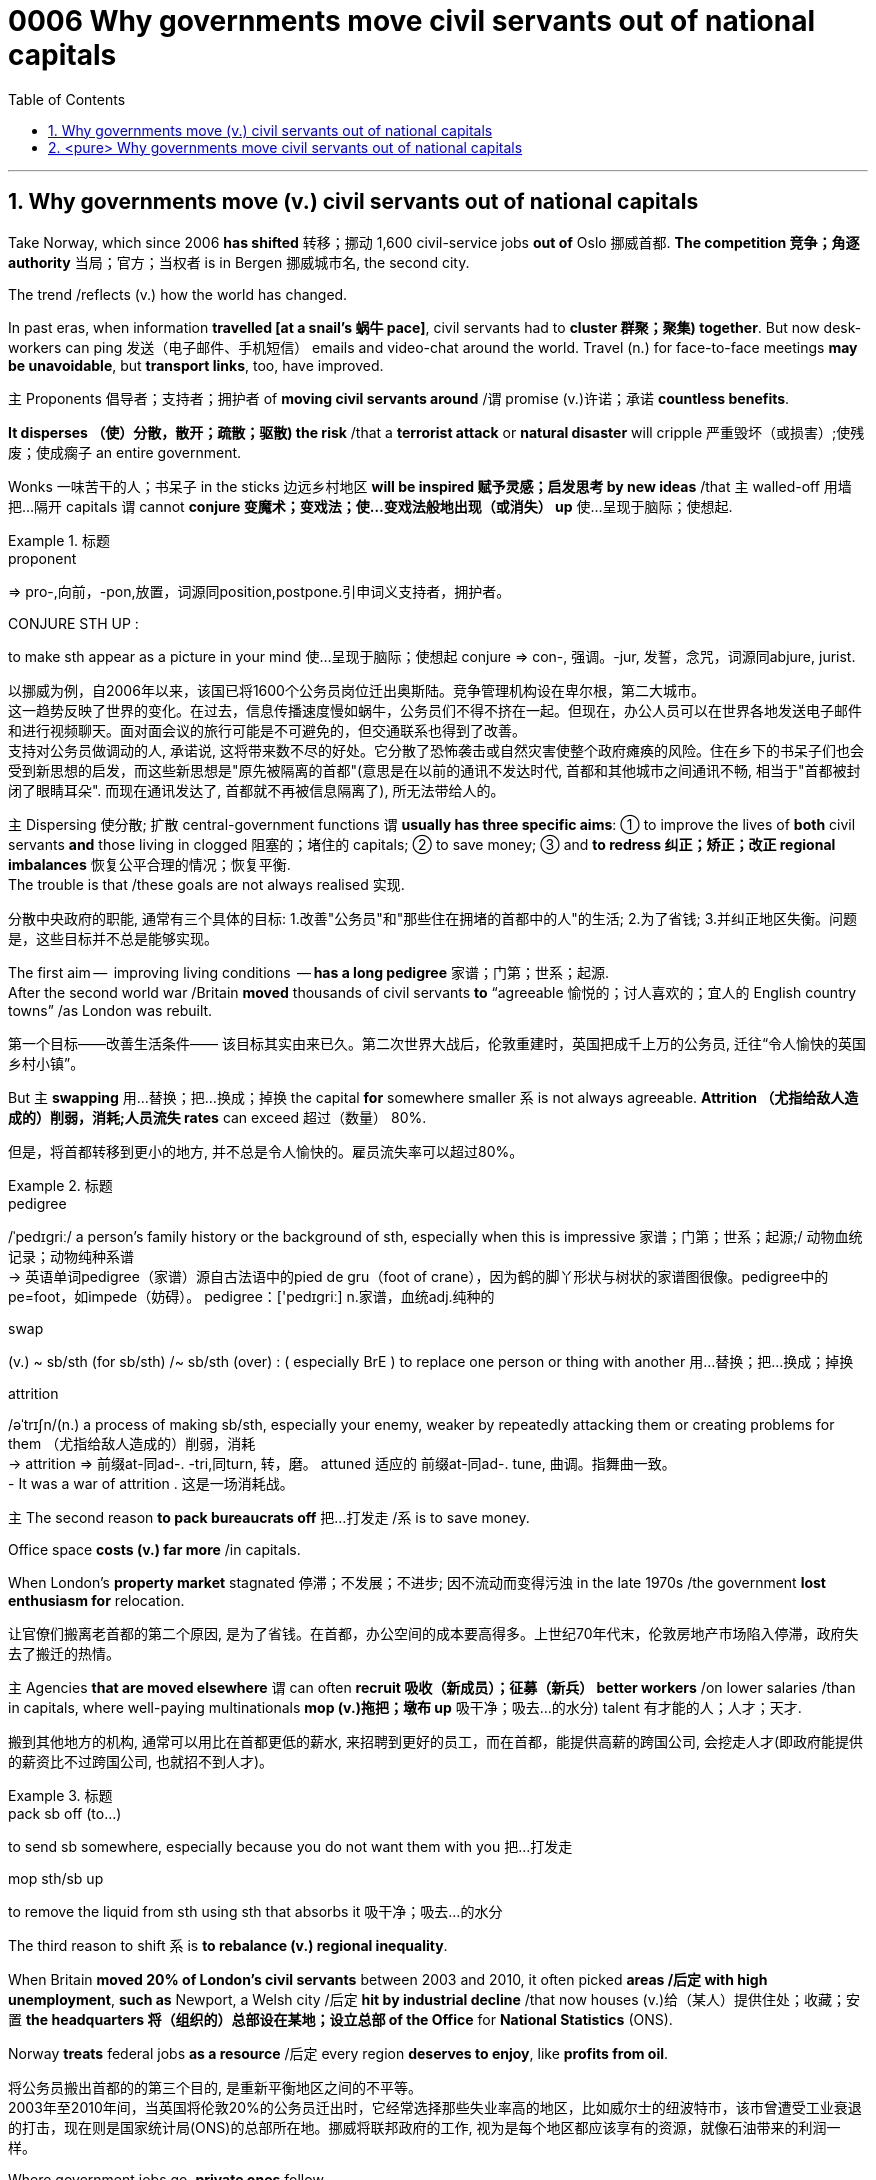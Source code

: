 

= 0006 Why governments move civil servants out of national capitals
:toc: left
:toclevels: 3
:sectnums:
:stylesheet: myAdocCss.css


'''


== Why governments move (v.) civil servants out of national capitals

Take Norway, which since 2006 *has shifted* 转移；挪动 1,600 civil-service jobs *out of* Oslo 挪威首都. **The competition 竞争；角逐 authority** 当局；官方；当权者 is in Bergen 挪威城市名, the second city.

The trend /reflects (v.) how the world has changed.

In past eras, when information *travelled [at a snail’s 蜗牛 pace]*, civil servants had to *cluster 群聚；聚集) together*. But now desk-workers can ping  发送（电子邮件、手机短信） emails and video-chat around the world. Travel (n.) for face-to-face meetings *may be unavoidable*, but *transport links*, too, have improved.

主 Proponents 倡导者；支持者；拥护者 of *moving civil servants around* /谓 promise (v.)许诺；承诺 *countless benefits*.

*It disperses （使）分散，散开；疏散；驱散) the risk* /that a *terrorist attack* or *natural disaster* will cripple 严重毁坏（或损害）;使残废；使成瘸子 an entire government.

Wonks 一味苦干的人；书呆子 in the sticks 边远乡村地区 *will be inspired  赋予灵感；启发思考 by new ideas* /that `主` walled-off  用墙把…隔开 capitals `谓` cannot *conjure  变魔术；变戏法；使…变戏法般地出现（或消失） up* 使…呈现于脑际；使想起.



[.my1]
.标题
====
.proponent
⇒ pro-,向前，-pon,放置，词源同position,postpone.引申词义支持者，拥护者。

.CONJURE STH UP :
to make sth appear as a picture in your mind 使…呈现于脑际；使想起
conjure ⇒ con-, 强调。-jur, 发誓，念咒，词源同abjure, jurist.

[.my2]
以挪威为例，自2006年以来，该国已将1600个公务员岗位迁出奥斯陆。竞争管理机构设在卑尔根，第二大城市。 +
这一趋势反映了世界的变化。在过去，信息传播速度慢如蜗牛，公务员们不得不挤在一起。但现在，办公人员可以在世界各地发送电子邮件和进行视频聊天。面对面会议的旅行可能是不可避免的，但交通联系也得到了改善。 +
支持对公务员做调动的人, 承诺说, 这将带来数不尽的好处。它分散了恐怖袭击或自然灾害使整个政府瘫痪的风险。住在乡下的书呆子们也会受到新思想的启发，而这些新思想是"原先被隔离的首都"(意思是在以前的通讯不发达时代, 首都和其他城市之间通讯不畅, 相当于"首都被封闭了眼睛耳朵". 而现在通讯发达了, 首都就不再被信息隔离了), 所无法带给人的。
====



主 Dispersing 使分散; 扩散 central-government functions 谓 *usually has three specific aims*: ① to improve the lives of *both* civil servants *and* those living in clogged 阻塞的；堵住的 capitals; ② to save money;  ③ and *to redress 纠正；矫正；改正 regional imbalances*  恢复公平合理的情况；恢复平衡.  +
The trouble is that /these goals are not always realised 实现.

[.my2]
分散中央政府的职能, 通常有三个具体的目标: 1.改善"公务员"和"那些住在拥堵的首都中的人"的生活; 2.为了省钱; 3.并纠正地区失衡。问题是，这些目标并不总是能够实现。

The first aim —  improving living conditions  — *has a long pedigree* 家谱；门第；世系；起源.  +
After the second world war /Britain *moved* thousands of civil servants *to* “agreeable  愉悦的；讨人喜欢的；宜人的 English country towns” /as London was rebuilt.

[.my2]
第一个目标——改善生活条件—— 该目标其实由来已久。第二次世界大战后，伦敦重建时，英国把成千上万的公务员, 迁往“令人愉快的英国乡村小镇”。

But 主 *swapping*  用…替换；把…换成；掉换 the capital *for* somewhere smaller 系 is not always agreeable. *Attrition （尤指给敌人造成的）削弱，消耗;人员流失 rates* can exceed 超过（数量） 80%.

[.my2]
但是，将首都转移到更小的地方, 并不总是令人愉快的。雇员流失率可以超过80%。

[.my1]
.标题
====
.pedigree
/ˈpedɪɡriː/ a person’s family history or the background of sth, especially when this is impressive 家谱；门第；世系；起源;/ 动物血统记录；动物纯种系谱 +
-> 英语单词pedigree（家谱）源自古法语中的pied de gru（foot of crane），因为鹤的脚丫形状与树状的家谱图很像。pedigree中的pe=foot，如impede（妨碍）。 pedigree：['pedɪgriː] n.家谱，血统adj.纯种的


.swap
(v.) ~ sb/sth (for sb/sth) /~ sb/sth (over) : ( especially BrE ) to replace one person or thing with another 用…替换；把…换成；掉换

.attrition
/əˈtrɪʃn/(n.)  a process of making sb/sth, especially your enemy, weaker by repeatedly attacking them or creating problems for them （尤指给敌人造成的）削弱，消耗 +
-> attrition ⇒ 前缀at-同ad-. -tri,同turn, 转，磨。 attuned 适应的 前缀at-同ad-. tune, 曲调。指舞曲一致。 +
- It was a war of attrition . 这是一场消耗战。
====



主 The second reason *to pack bureaucrats off* 把…打发走 /系 is to save money.

Office space *costs (v.) far more* /in capitals.

When London’s *property market* stagnated 停滞；不发展；不进步; 因不流动而变得污浊 in the late 1970s /the government *lost enthusiasm for* relocation.

[.my2]
让官僚们搬离老首都的第二个原因, 是为了省钱。在首都，办公空间的成本要高得多。上世纪70年代末，伦敦房地产市场陷入停滞，政府失去了搬迁的热情。

主 Agencies *that are moved elsewhere* 谓 can often *recruit 吸收（新成员）；征募（新兵） better workers* /on lower salaries /than in capitals, where well-paying multinationals *mop (v.)拖把；墩布 up*  吸干净；吸去…的水分) talent 有才能的人；人才；天才.

[.my2]
搬到其他地方的机构, 通常可以用比在首都更低的薪水, 来招聘到更好的员工，而在首都，能提供高薪的跨国公司, 会挖走人才(即政府能提供的薪资比不过跨国公司, 也就招不到人才)。

[.my1]
.标题
====
.pack sb off (to…​)
to send sb somewhere, especially because you do not want them with you 把…打发走

.mop sth/sb up
to remove the liquid from sth using sth that absorbs it 吸干净；吸去…的水分
====



The third reason to shift 系 is *to rebalance (v.) regional inequality*.

When Britain *moved 20% of London’s civil servants* between 2003 and 2010, it often picked *areas /后定 with high unemployment*, *such as* Newport, a Welsh city /后定 *hit by industrial decline* /that now houses (v.)给（某人）提供住处；收藏；安置 *the headquarters 将（组织的）总部设在某地；设立总部 of the Office* for *National Statistics* (ONS).

Norway *treats* federal jobs *as a resource* /后定 every region *deserves to enjoy*, like *profits from oil*.

[.my2]
将公务员搬出首都的的第三个目的, 是重新平衡地区之间的不平等。 +
2003年至2010年间，当英国将伦敦20%的公务员迁出时，它经常选择那些失业率高的地区，比如威尔士的纽波特市，该市曾遭受工业衰退的打击，现在则是国家统计局(ONS)的总部所在地。挪威将联邦政府的工作, 视为是每个地区都应该享有的资源，就像石油带来的利润一样。





Where government jobs go, *private ones* follow.

[.my2]
哪里有政府的工作，哪里就有私人的工作随之而来。

主 *A study* of Berlin /after Germany’s federal workforce  全体员工 was moved from Bonn in 1999 /谓 *found that* /the arrival of 100 government jobs in an area /helped create 55 private-sector  (经济的) 私营部分 jobs.

[.my2]
1999年, 德国联邦员工们从波恩转移到柏林后，一项对柏林的研究就发现，一个地区100个政府工作岗位的到来, 会帮助私营部门创造出55个工作岗位。

主 A review  评审，审查，检查，检讨（以进行必要的修改） of Britain’s relocations 重新安置 in the 2000s /谓 found the same ratio 比率；比例.

[.my2]
一项对21世纪头10年英国迁徙情况的回顾，也发现了同样的比例。

`主` The jobs (created) `谓` tend to be in services, often the law or consultancy 咨询公司.

[.my2]
创造的就业机会往往在服务业，通常是法律或咨询行业。



The dilemma （进退两难的）窘境，困境 is obvious.

主 Pick small, poor towns, and areas of high unemployment 谓 get new jobs, but it is hard /to attract *the most qualified workers*;  +
主 *opt for* 选择；挑选 ① larger cities 后定 with infrastructure and better-qualified residents, ② and （表示结果）结果是；那么；就 the country’s *most deprived  贫穷的；贫困的；穷苦的 areas* /谓 see little benefit.


[.my1]
.标题
====
.opt (for/against sth) :
to choose to take or not to take a particular course of action 选择；挑选


.deprive
⇒ de-, 夺去，损毁。-priv, 自己的，私人的，词源同private, property.

.and
as a result （表示结果）结果是；那么；就

[.my2]
这种两难境地是显而易见的。选择小的，贫穷的城镇，和高失业率的地区, 作为搬迁目的地, 能够为这些地方创造出新的工作岗位，但是却很难吸引最合格的员工; 而选择那些有基础设施和更合格居民的大城市为政府搬迁地，则会使国家中最贫困的地区几乎看不到什么受益。
====



'''

== <pure> Why governments move civil servants out of national capitals



Take Norway, which since 2006 has shifted 1,600 civil-service jobs out of Oslo. The competition authority is in Bergen, the second city.

The trend reflects how the world has changed. In past eras, when information travelled at a snail’s pace, civil servants had to cluster together. But now desk-workers can ping emails and video-chat around the world. Travel for face-to-face meetings may be unavoidable, but transport links, too, have improved.

主 Proponents of moving civil servants around  promise countless benefits. It disperses the risk that a terrorist attack or natural disaster will cripple an entire government. Wonks in the sticks will be inspired by new ideas that walled-off capitals cannot conjure up.

Dispersing central-government functions  usually has three specific aims: to improve the lives of both civil servants and those living in clogged capitals; to save money; and to redress regional imbalances. The trouble is that these goals are not always realised.

The first aim — improving living conditions — has a long pedigree. [After the second world war] Britain moved thousands of civil servants to “agreeable English country towns” [as London was rebuilt]. But swapping the capital for somewhere smaller is not always agreeable. Attrition rates can exceed 80%.


主 The second reason to pack bureaucrats off  is to save money. Office space costs far more in capitals. [When London’s property market stagnated in the late 1970s] the government lost enthusiasm for relocation.  Agencies that are moved elsewhere can often recruit better workers on lower salaries than in capitals, where well-paying multinationals mop up talent.

Balancing act

The third reason to shift is to rebalance regional inequality. When Britain moved 20% of London’s civil servants between 2003 and 2010, it often picked areas with high unemployment, such as Newport, a Welsh city hit by industrial decline that now houses the headquarters of the Office for National Statistics (ONS). Norway treats federal jobs as a resource (every region deserves to enjoy), like profits from oil.


Where government jobs go, private ones follow.  A study of Berlin after Germany’s federal workforce was moved from Bonn in 1999  found that the arrival of 100 government jobs in an area helped create 55 private-sector jobs. A review of Britain’s relocations in the 2000s found the same ratio. The jobs (created) tend to be in services, often the law or consultancy.

The dilemma is obvious.  Pick small, poor towns, and areas of high unemployment  get new jobs, but it is hard to attract the most qualified workers; opt for larger cities with infrastructure and better-qualified residents, and the country’s most deprived areas see little benefit.


'''

